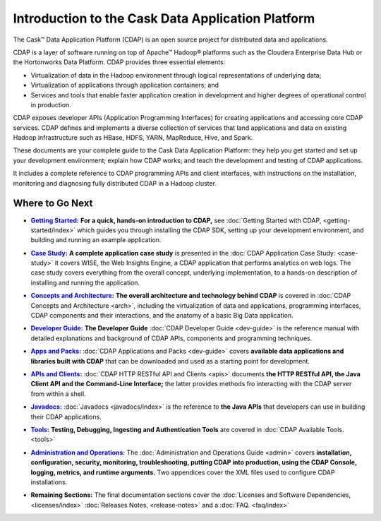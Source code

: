 .. :author: Cask Data, Inc.
   :description: Introduction to the Cask Data Application Platform
   :copyright: Copyright © 2014 Cask Data, Inc.

==================================================
Introduction to the Cask Data Application Platform
==================================================

The Cask |(TM)| Data Application Platform (CDAP) is an open source project for distributed data
and applications. 

CDAP is a layer of software running on top of Apache |(TM)| Hadoop |(R)| platforms such as the
Cloudera Enterprise Data Hub or the Hortonworks Data Platform. CDAP provides three essential elements:

- Virtualization of data in the Hadoop environment through logical representations of underlying
  data;
- Virtualization of applications through application containers; and
- Services and tools that enable faster application creation in development and higher degrees of
  operational control in production.

CDAP exposes developer APIs (Application Programming Interfaces) for creating applications
and accessing core CDAP services. CDAP defines and implements a diverse collection of services that land
applications and data on existing Hadoop infrastructure such as HBase, HDFS, YARN, MapReduce,
Hive, and Spark.

These documents are your complete guide to the Cask Data Application Platform: they help you get
started and set up your development environment; explain how CDAP works; and teach the
development and testing of CDAP applications.

It includes a complete reference to CDAP programming APIs and client interfaces, with instructions
on the installation, monitoring and diagnosing fully distributed CDAP in a Hadoop cluster.


Where to Go Next
================

.. |getting-started| replace:: **Getting Started:**
.. _getting-started: getting-started/index.html

- |getting-started|_ **For a quick, hands-on introduction to CDAP,** see :doc:`Getting Started with CDAP,
  <getting-started/index>` which guides you through installing the CDAP SDK, setting up your
  development environment, and building and running an example application.

.. |case-study| replace:: **Case Study:**
.. _case-study: case-study.html

- |case-study|_ **A complete application case study** is presented in the :doc:`CDAP Application Case
  Study: <case-study>` it covers WISE, the Web Insights Engine, a CDAP application that
  performs analytics on web logs. The case study covers everything from the overall concept,
  underlying implementation, to a hands-on description of installing and running the
  application.

.. |arch| replace:: **Concepts and Architecture:**
.. _arch: arch.html

- |arch|_ **The overall architecture and technology behind CDAP** is covered in :doc:`CDAP
  Concepts and Architecture <arch>`, including the virtualization of data and applications,
  programming interfaces, CDAP components and their interactions, and the anatomy of a basic
  Big Data application.

.. |dev-guide| replace:: **Developer Guide:**
.. _dev-guide: dev-guide.html

- |dev-guide|_ **The Developer Guide** :doc:`CDAP Developer Guide <dev-guide>` is the reference manual
  with detailed explanations and background of CDAP APIs, components and programming
  techniques.

.. |apps-packs| replace:: **Apps and Packs:**
.. _apps-packs: apps-packs.html

- |apps-packs|_ :doc:`CDAP Applications and Packs <dev-guide>` covers **available data applications and
  libraries built with CDAP** that can be downloaded
  and used as a starting point for development.

.. |apis| replace:: **APIs and Clients:**
.. _apis: apis.html

- |apis|_ :doc:`CDAP HTTP RESTful API and Clients <apis>` documents **the HTTP RESTful API, the Java
  Client API and the Command-Line Interface;** the latter provides methods fro interacting with the 
  CDAP server from within a shell.
  
.. |javadoc| replace:: **Javadocs:**
.. _javadoc: javadoc/index.html

- |javadoc|_ :doc:`Javadocs <javadocs/index>` is the reference to **the Java APIs** that developers can
  use in building their CDAP applications.

.. |tools| replace:: **Tools:**
.. _tools: tools.html

- |tools|_ **Testing, Debugging, Ingesting and Authentication Tools** are covered in :doc:`CDAP
  Available Tools. <tools>`

.. |admin| replace:: **Administration and Operations:**
.. _admin: admin.html

- |admin|_ The :doc:`Administration and Operations Guide <admin>` covers 
  **installation, configuration, security, monitoring, troubleshooting, putting CDAP into
  production, using the CDAP Console, logging, metrics, and runtime arguments.** Two
  appendices cover the XML files used to configure CDAP installations.

.. |remaining| replace:: **Remaining Sections:**

- |remaining| The final documentation sections cover the :doc:`Licenses and Software Dependencies,
  <licenses/index>` :doc:`Releases Notes, <release-notes>` and a :doc:`FAQ. <faq/index>`
   

.. |(TM)| unicode:: U+2122 .. trademark sign
   :ltrim:

.. |(R)| unicode:: U+00AE .. registered trademark sign
   :ltrim:
